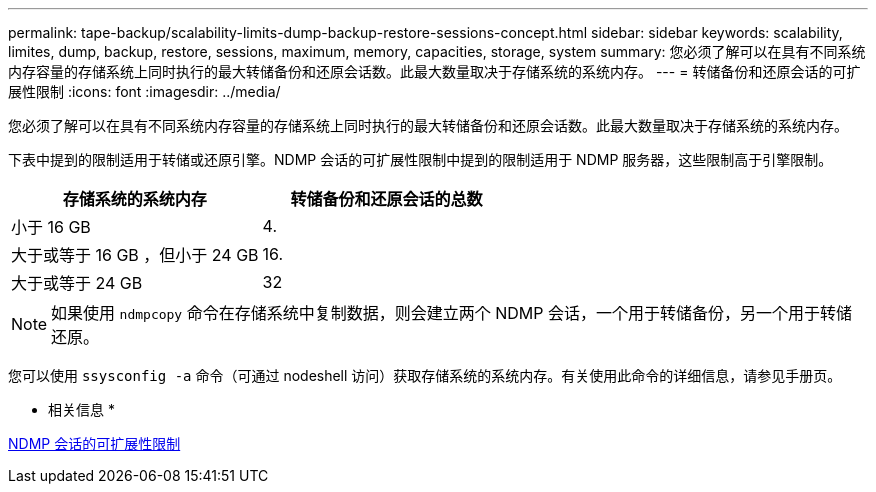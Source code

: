 ---
permalink: tape-backup/scalability-limits-dump-backup-restore-sessions-concept.html 
sidebar: sidebar 
keywords: scalability, limites, dump, backup, restore, sessions, maximum, memory, capacities, storage, system 
summary: 您必须了解可以在具有不同系统内存容量的存储系统上同时执行的最大转储备份和还原会话数。此最大数量取决于存储系统的系统内存。 
---
= 转储备份和还原会话的可扩展性限制
:icons: font
:imagesdir: ../media/


[role="lead"]
您必须了解可以在具有不同系统内存容量的存储系统上同时执行的最大转储备份和还原会话数。此最大数量取决于存储系统的系统内存。

下表中提到的限制适用于转储或还原引擎。NDMP 会话的可扩展性限制中提到的限制适用于 NDMP 服务器，这些限制高于引擎限制。

|===
| 存储系统的系统内存 | 转储备份和还原会话的总数 


 a| 
小于 16 GB
 a| 
4.



 a| 
大于或等于 16 GB ，但小于 24 GB
 a| 
16.



 a| 
大于或等于 24 GB
 a| 
32

|===
[NOTE]
====
如果使用 `ndmpcopy` 命令在存储系统中复制数据，则会建立两个 NDMP 会话，一个用于转储备份，另一个用于转储还原。

====
您可以使用 `ssysconfig -a` 命令（可通过 nodeshell 访问）获取存储系统的系统内存。有关使用此命令的详细信息，请参见手册页。

* 相关信息 *

xref:scalability-limits-ndmp-sessions-reference.adoc[NDMP 会话的可扩展性限制]
